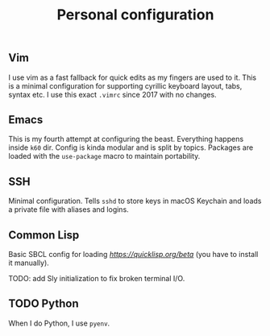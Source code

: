 #+TITLE: Personal configuration

** Vim

I use vim as a fast fallback for quick edits as my fingers are used to it. This is a minimal configuration for supporting cyrillic keyboard layout, tabs, syntax etc. I use this exact =.vimrc= since 2017 with no changes.

** Emacs

This is my fourth attempt at configuring the beast. Everything happens inside =k60= dir. Config is kinda modular and is split by topics. Packages are loaded with the =use-package= macro to maintain portability.

** SSH

Minimal configuration. Tells =sshd= to store keys in macOS Keychain and loads a private file with aliases and logins.

** Common Lisp

Basic SBCL config for loading [[Quicklisp][https://quicklisp.org/beta]] (you have to install it manually).

TODO: add Sly initialization to fix broken terminal I/O.

** TODO Python

When I do Python, I use =pyenv=.

